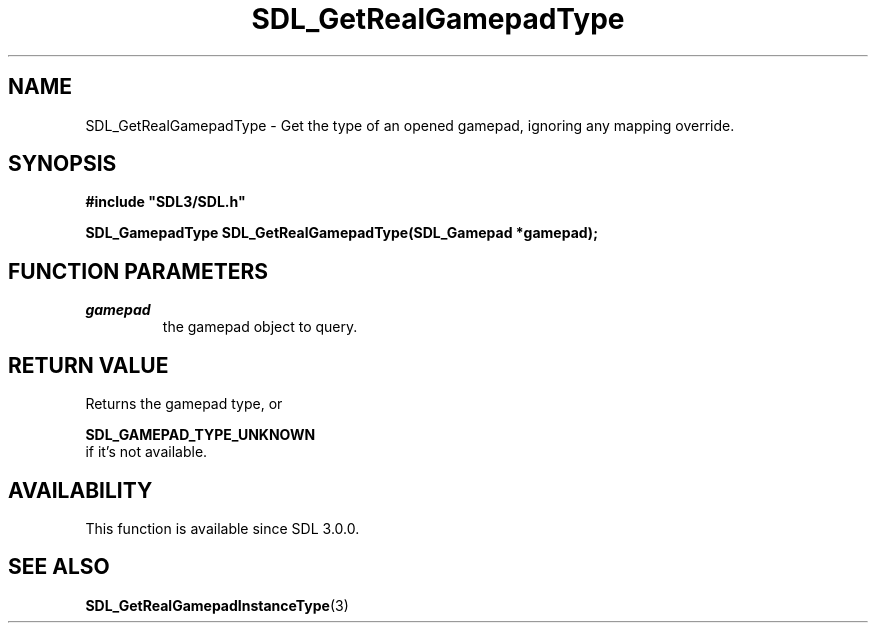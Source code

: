 .\" This manpage content is licensed under Creative Commons
.\"  Attribution 4.0 International (CC BY 4.0)
.\"   https://creativecommons.org/licenses/by/4.0/
.\" This manpage was generated from SDL's wiki page for SDL_GetRealGamepadType:
.\"   https://wiki.libsdl.org/SDL_GetRealGamepadType
.\" Generated with SDL/build-scripts/wikiheaders.pl
.\"  revision SDL-649556b
.\" Please report issues in this manpage's content at:
.\"   https://github.com/libsdl-org/sdlwiki/issues/new
.\" Please report issues in the generation of this manpage from the wiki at:
.\"   https://github.com/libsdl-org/SDL/issues/new?title=Misgenerated%20manpage%20for%20SDL_GetRealGamepadType
.\" SDL can be found at https://libsdl.org/
.de URL
\$2 \(laURL: \$1 \(ra\$3
..
.if \n[.g] .mso www.tmac
.TH SDL_GetRealGamepadType 3 "SDL 3.0.0" "SDL" "SDL3 FUNCTIONS"
.SH NAME
SDL_GetRealGamepadType \- Get the type of an opened gamepad, ignoring any mapping override\[char46]
.SH SYNOPSIS
.nf
.B #include \(dqSDL3/SDL.h\(dq
.PP
.BI "SDL_GamepadType SDL_GetRealGamepadType(SDL_Gamepad *gamepad);
.fi
.SH FUNCTION PARAMETERS
.TP
.I gamepad
the gamepad object to query\[char46]
.SH RETURN VALUE
Returns the gamepad type, or

.BR SDL_GAMEPAD_TYPE_UNKNOWN
 if it's not available\[char46]

.SH AVAILABILITY
This function is available since SDL 3\[char46]0\[char46]0\[char46]

.SH SEE ALSO
.BR SDL_GetRealGamepadInstanceType (3)
